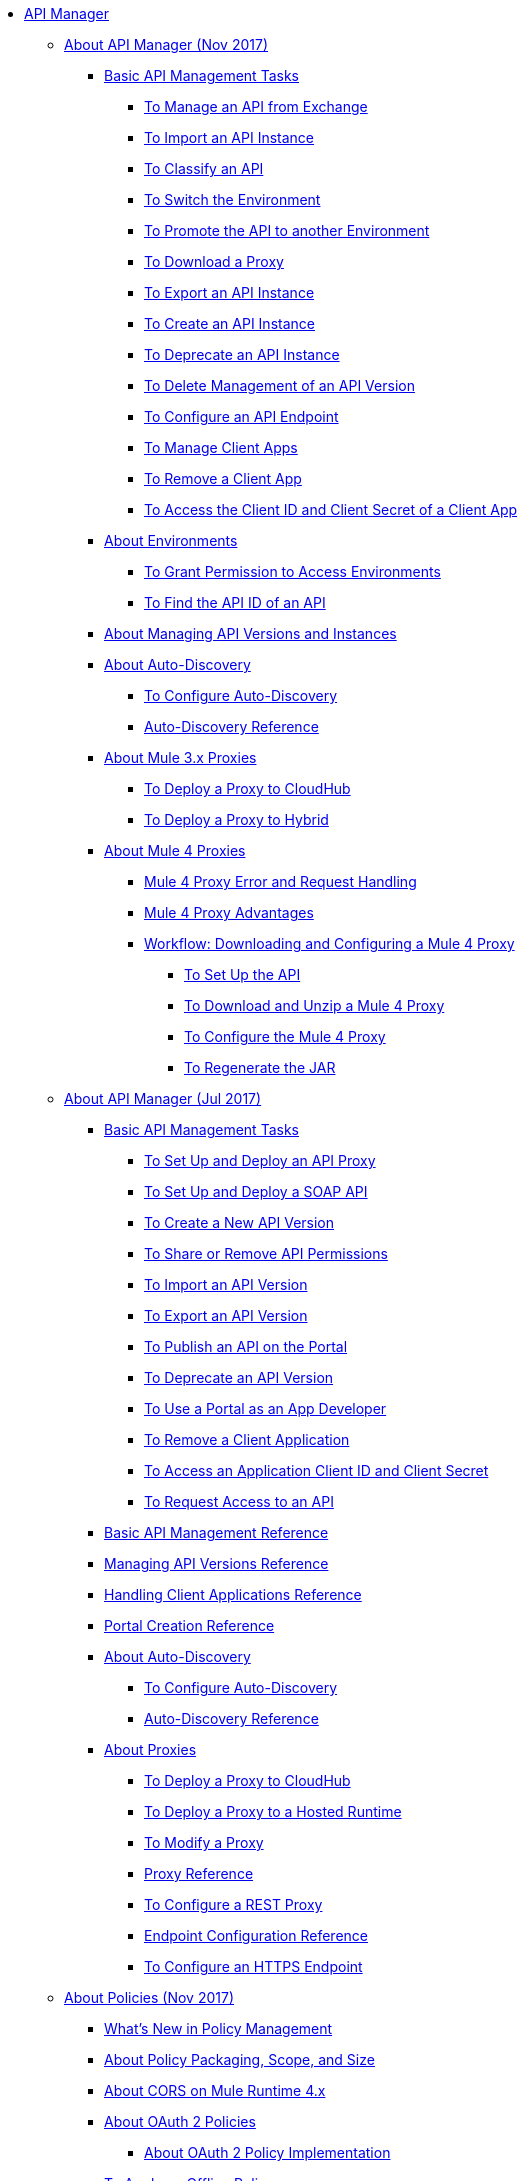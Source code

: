 // TOC File

* link:/api-manager/[API Manager]
** link:/api-manager/latest-overview-concept[About API Manager (Nov 2017)]
*** link:/api-manager/latest-tasks[Basic API Management Tasks]
**** link:/api-manager/manage-exchange-api-task[To Manage an API from Exchange]
**** link:/api-manager/import-api-task[To Import an API Instance]
**** link:/api-manager/classify-api-task[To Classify an API]
**** link:/api-manager/switch-environment-task[To Switch the Environment]
**** link:/api-manager/promote-api-task[To Promote the API to another Environment]
**** link:/api-manager/download-proxy-task[To Download a Proxy]
**** link:/api-manager/export-api-latest-task[To Export an API Instance]
**** link:/api-manager/create-instance-task[To Create an API Instance]
**** link:/api-manager/deprecate-api-latest-task[To Deprecate an API Instance]
**** link:/api-manager/delete-api-task[To Delete Management of an API Version ]
**** link:/api-manager/configure-api-task[To Configure an API Endpoint]
**** link:/api-manager/manage-client-apps-latest-task[To Manage Client Apps]
**** link:/api-manager/remove-client-app-latest-task[To Remove a Client App]
**** link:/api-manager/access-client-app-id-task[To Access the Client ID and Client Secret of a Client App]
*** link:/api-manager/environments-concept[About Environments]
**** link:/api-manager/environment-permission-task[To Grant Permission to Access Environments]
**** link:/api-manager/find-api-id-task[To Find the API ID of an API]

*** link:/api-manager/manage-versions-instances-concept[About Managing API Versions and Instances]
*** link:/api-manager/api-auto-discovery-new-concept[About Auto-Discovery]
**** link:/api-manager/configure-auto-discovery-new-task[To Configure Auto-Discovery]
**** link:/api-manager/api-auto-discovery-new-reference[Auto-Discovery Reference]


*** link:/api-manager/proxy-3-nov-concept[About Mule 3.x Proxies]
**** link:/api-manager/proxy-deploy-cloudhub-latest-task[To Deploy a Proxy to CloudHub]
**** link:/api-manager/proxy-deploy-hybrid-latest-task[To Deploy a Proxy to Hybrid]
*** link:/api-manager/proxy-latest-concept[About Mule 4 Proxies]
**** link:/api-manager/wsdl-raml-http-proxy-reference[Mule 4 Proxy Error and Request Handling]
**** link:/api-manager/proxy-advantages[Mule 4 Proxy Advantages]
**** link:/api-manager/workflow-download-configure-4-proxy[Workflow: Downloading and Configuring a Mule 4 Proxy]
***** link:/api-manager/setup-api-task[To Set Up the API]
***** link:/api-manager/download-4-proxy-task[To Download and Unzip a Mule 4 Proxy]
***** link:/api-manager/configure-auto-discovery-proxy-task[To Configure the Mule 4 Proxy]
***** link:/api-manager/regenerate-jar-task[To Regenerate the JAR]


** link:/api-manager/classic-overview-concept[About API Manager (Jul 2017)]
*** link:/api-manager/tutorials[Basic API Management Tasks]
**** link:/api-manager/tutorial-set-up-and-deploy-an-api-proxy[To Set Up and Deploy an API Proxy]
**** link:/api-manager/api-mgr-deploy-soap-proxy[To Set Up and Deploy a SOAP API]
**** link:/api-manager/create-api-version-task[To Create a New API Version]
**** link:/api-manager/api-permissions[To Share or Remove API Permissions]
**** link:/api-manager/import-api-version-task[To Import an API Version]
**** link:/api-manager/export-api-version-task[To Export an API Version]
**** link:/api-manager/tutorial-create-an-api-portal[To Publish an API on the Portal]
**** link:/api-manager/deprecate-api-task[To Deprecate an API Version]
**** link:/api-manager/tutorial-use-a-portal-as-an-app-developer[To Use a Portal as an App Developer]
**** link:/api-manager/remove-client-app-task[To Remove a Client Application]
**** link:/api-manager/access-client-id-secret-task[To Access an Application Client ID and Client Secret]
**** link:/api-manager/request-access-to-api-task[To Request Access to an API]
*** link:/api-manager/manage-api-reference[Basic API Management Reference]
*** link:/api-manager/manage-versions-reference[Managing API Versions Reference]

*** link:/api-manager/browsing-and-accessing-apis[Handling Client Applications Reference]
*** link:/api-manager/engaging-users-of-your-api[Portal Creation Reference]

*** link:/api-manager/api-auto-discovery[About Auto-Discovery]
**** link:/api-manager/configure-auto-discovery-task[To Configure Auto-Discovery]
**** link:/api-manager/api-auto-discovery-reference[Auto-Discovery Reference]

*** link:/api-manager/proxy-about[About Proxies]
**** link:/api-manager/proxy-depl-cloudhub[To Deploy a Proxy to CloudHub]
**** link:/api-manager/proxy-depl-hosted[To Deploy a Proxy to a Hosted Runtime]
**** link:/api-manager/proxy-modify[To Modify a Proxy]
**** link:/api-manager/setting-up-an-api-proxy[Proxy Reference]
**** link:/api-manager/july-configure-rest-proxy-task[To Configure a REST Proxy]
**** link:/api-manager/configuring-endpoint-reference[Endpoint Configuration Reference]
**** link:/api-manager/https-reference[To Configure an HTTPS Endpoint]

** link:/api-manager/policies-4-concept[About Policies (Nov 2017)]
*** link:/api-manager/policies-whats-new-concept[What's New in Policy Management]
*** link:/api-manager/policy-scope-size-concept[About Policy Packaging, Scope, and Size]
*** link:/api-manager/cors-mule4[About CORS on Mule Runtime 4.x]
*** link:/api-manager/oauth2-policies-new[About OAuth 2 Policies]
**** link:/api-manager/oauth-policy-implementation-concept[About OAuth 2 Policy Implementation]
*** link:/api-manager/offline-policy-task[To Apply an Offline Policy]
*** link:/api-manager/offline-remove-task[To Remove an Offline Policy]
*** link:/api-manager/upload-policy-exchange-task[To Upload a Policy to Exchange]
*** link:/api-manager/mule4-policy-reference[Mule Runtime 4.x Policy Reference]
*** link:/api-manager/develop-custom-policies-reference[Custom Policy Development Reference]
*** link:/api-manager/custom-policy-4-reference[Custom Policy General Reference]


** link:/api-manager/july-policy-tasks[Policies (Jul 2017)]
*** link:/api-manager/setting-your-api-url[To Set the API URL]
*** link:/api-manager/reorder-policies-task[To Re-order Policies]
*** link:/api-manager/tutorial-manage-consuming-applications[To Manage API Access Requests]
*** link:/api-manager/accessing-your-api-behind-a-firewall[About Firewall Access]
*** link:/api-manager/policy-reference[Policy Reference]
*** link:/api-manager/introduction-to-policy-management[About Policy Management Architecture]
*** link:/api-manager/applying-custom-policies[About Custom Policies]
**** link:/api-manager/creating-a-policy-walkthrough[Workflow: Create a Custom Policy]
**** link:/api-manager/create-policy-config-task[To Create the Custom Policy Configuration File]
**** link:/api-manager/create-policy-definition-task[To Create the Custom Policy Definition File]
**** link:/api-manager/add-custom-policy-task[To Add a Custom Policy to API Manager]
**** link:/api-manager/add-rlp-support-task[To Add Resource Level Policy Support to a Custom Policy]
**** link:/api-manager/custom-policy-reference[Custom Policy Reference]
***** link:/api-manager/custom-pol-config-xml-props-reference[Custom Policy Properties Reference]
***** link:/api-manager/pointcuts-reference[Pointcuts Reference]
***** link:/api-manager/custom-pol-implementations-reference[Custom Policy Reference Implementations]
***** link:/api-manager/cust-pol-exception-blocks-reference[Custom Policy Exception Blocks Reference]

** link:/api-manager/using-policies[About Policies (Nov 2017 and Jul 2017)]
*** link:/api-manager/tutorial-manage-an-api[To Apply a Policy and SLA Tier]
*** link:/api-manager/prepare-raml-task[To Prepare RAML for Policies]
*** link:/api-manager/delete-sla-tier-task[To Delete an SLA Tier]
*** link:/api-manager/disable-edit-remove-task[To Disable, Edit, or Remove a Policy]
*** link:/api-manager/configure-policy-polling-task[To Configure Policy Polling Time]
*** link:/api-manager/resource-level-policies-about[About Resource Level Policies]
*** link:/api-manager/resource-level-policy-reference[Resource Level Policy Reference]
*** link:/api-manager/available-policies[About Provided Policies]
**** link:/api-manager/add-remove-headers-concept[About Add/Remove Headers]
***** link:/api-manager/add-remove-headers-latest-task[Add/Remove Headers (Nov 2017)]
***** link:/api-manager/add-remove-headers[Add/Remove Headers (Jul 2017)]
**** link:/api-manager/cors-policy[To Apply and Edit a CORS Policy]
**** link:/api-manager/avoid-restrictions-task[To Avoid Same-Origin Restrictions]
**** link:/api-manager/client-id-based-policies[About Client ID-Based Policies]
**** link:/api-manager/basic-authentication-concept[About Basic Authentication and LDAP Policies]
***** link:/api-manager/basic-authentication-simple-concept[Basic Authentication: Simple (Nov 2017)]
***** link:/api-manager/basic-authentication-ldap-concept[Basic Authentication: LDAP (Nov 2017)]
***** link:/api-manager/http-basic-authentication-policy[HTTP Basic Authentication (Jul 2017)]
***** link:/api-manager/ldap-security-manager[LDAP Security Manager (Jul 2017)]
**** link:/api-manager/ip-blacklist[To Apply IP Blacklist]
**** link:/api-manager/ip-whitelist[To Apply IP Whitelist]
**** link:/api-manager/json-xml-threat-policy[JSON and XML Threat Protection]
***** link:/api-manager/apply-configure-json-threat-task[To Configure and Apply JSON Threat Protection]
***** link:/api-manager/apply-configure-xml-threat-task[To Configure and Apply XML Threat Protection]
**** link:/api-manager/external-oauth-2.0-token-validation-policy[OAuth 2.0 Access Token Policies]
***** link:/api-manager/openam-oauth-token-enforcement-policy[About OpenID Connect, OpenAM, or PingFederate OAuth Token Enforcement Policies]
***** link:/api-manager/apply-oauth-token-policy-task[To Configure and Apply an OAuth 2.0 Token Validation Policy]
***** link:/api-manager/configure-oauth-proxy-task[To Configure the Proxy Connection to an OAuth Provider]
**** link:/api-manager/aes-oauth-faq[About OAuth 2.0]
***** link:/api-manager/oauth-build-provider-prerequisites-about[Mule OAuth Provider Prerequisites]
***** link:/api-manager/building-an-external-oauth-2.0-provider-application[To Build a Mule OAuth 2.0 Provider]
***** link:/api-manager/to-test-local-provider[To Test the Local Provider]
***** link:/api-manager/to-deploy-provider[To Deploy the Provider]
***** link:/api-manager/to-test-remote-provider[To Test the Remote Provider]
***** link:/api-manager/to-configure-provider-multiple-workers[To Configure Multiple Workers]
***** link:/api-manager/to-use-authentication[To Use a Mule Provider for OAuth 2.0 Authentication]
***** link:/api-manager/oauth-dance-about[About the OAuth Dance]
***** link:/api-manager/about-configure-api-for-oauth[About OAuth Policy Prerequisites]
***** link:/api-manager/oauth-service-provider-reference[OAuth 2.0 Service Provider Reference]
***** link:/api-manager/oauth-grant-types-about[About OAuth Grant Types]
***** link:/api-manager/oauth-persist-obj-store-about[About Storing OAuth Tokens]
***** link:/api-manager/oauth2-provider-configuration[Mule OAuth 2.0 Provider Configuration Reference]
**** link:/api-manager/throttling-rate-limit-concept[About Throttling and Rate Limiting]
***** link:/api-manager/rate-limiting-and-throttling-sla-based-policies[Rate Limiting and Throttling - SLA-Based]
***** link:/api-manager/configure-rate-limiting-task[To Configure the Rate Limiting Policy]
***** link:/api-manager/rate-limit-multiple-workers-task[To Configure the Rate Limiting for Multiple Workers]
***** link:/api-manager/rate-limiting-and-throttling[Rate Limiting and Throttling Reference]
*** link:/api-manager/cors-reference[CORS Reference]
*** link:/api-manager/defining-sla-tiers[SLA Tiers Reference]


** link:/api-manager/using-api-alerts[About API Alerts (Nov 2017 and Jul 2017)]
*** link:/api-manager/add-api-alert-task[To Add an API Alert]
*** link:/api-manager/test-alert-task[To Test an API Alert]
*** link:/api-manager/view-delete-alerts-task[To View and Delete API Alerts]
*** link:/api-manager/edit-enable-disable-alerts-task[To Edit, Enable, or Disable API Alerts]

** link:/api-manager/gatekeeper[Gatekeeper Enhanced Security Reference (Nov 2017 and Jul 2017)]
*** link:/api-manager/gatekeeper-task[To Enable Gatekeeper]

*** link:/api-manager/api-manager-designer-archive[API Designer (Jul 2017)]
**** link:/api-manager/tutorial-set-up-an-api[To Set Up an API (Jul 2017)]
**** link:/api-manager/design-raml-api-task[To Design a Basic RAML API (Jul 2017)]
**** link:/api-manager/simulate-api-task[To Simulate an API (Jul 2017)]
**** link:/api-manager/consume-api-task[To Consume a REST Service (Jul 2017)]
**** link:/api-manager/tutorial-design-an-api[About Designing a Basic RAML API (Jul 2017)]
**** link:/api-manager/designing-your-api[API Designer Reference (Jul 2017)]

*** link:/api-manager/api-notebook-concept[About API Notebook]
**** link:/api-manager/tutorial-create-an-api-notebook[To Create an API Notebook]
**** link:/api-manager/play-share-api-notebook-task[To Play and Share an API Notebook]
**** link:/api-manager/creating-an-api-notebook[API Notebook Reference]

** link:/api-manager/analytics-concept[Analytics (Nov 2017 and Jul 2017)]
*** link:/api-manager/viewing-api-analytics[Viewing Analytics]
*** link:/api-manager/analytics-event-api[Analytics Event API]
*** link:/api-manager/analytics-chart[Chart in API Manager]
*** link:/api-manage/api-consumer-analytics[Analytics - API Consumer (Jul 2017)]
*** link:/api-manager/analytics-event-forward[About Event Forwarding]

** link:/api-manager/api-gateway-runtime-archive[About API Gateway Runtime (Archive)]
*** link:/api-manager/configuring-an-api-gateway[Configuring an API Gateway]
*** link:/api-manager/api-gateway-domain[API Gateway Domain]
*** link:/api-manager/proxy-depl-api-gate[To Deploy a Proxy]
*** link:/api-manager/configuring-proxy-access-to-an-api[Configuring Proxy Access to APIs]
*** link:/api-manager/deploy-to-api-gateway-runtime[Deploying to API Gateway Runtime]

